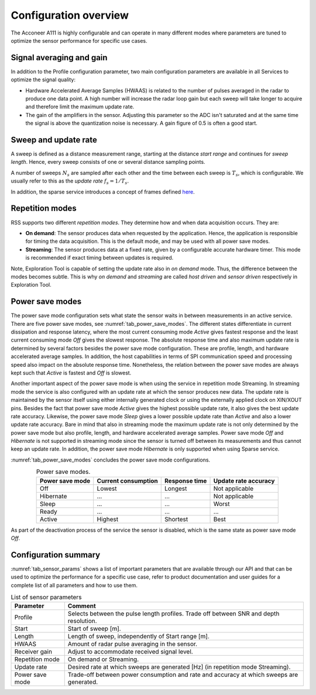.. _handbook-a111-configuring:

Configuration overview
======================

The Acconeer A111 is highly configurable and can operate in many different modes where parameters are tuned to optimize the sensor performance for specific use cases.

Signal averaging and gain
-------------------------

In addition to the Profile configuration parameter, two main configuration parameters are available in all Services to optimize the signal quality:

* Hardware Accelerated Average Samples (HWAAS) is related to the number of pulses averaged in the radar to produce one data point. A high number will increase the radar loop gain but each sweep will take longer to acquire and therefore limit the maximum update rate.

* The gain of the amplifiers in the sensor. Adjusting this parameter so the ADC isn't saturated and at the same time the signal is above the quantization noise is necessary. A gain figure of 0.5 is often a good start.


Sweep and update rate
---------------------

A sweep is defined as a distance measurement range, starting at the distance *start range* and continues for *sweep length*. Hence, every sweep consists of one or several distance sampling points.

A number of sweeps :math:`N_s` are sampled after each other and the time between each sweep is :math:`T_s`, which is configurable. We usually refer to this as the *update rate* :math:`f_s=1/T_s`.

In addition, the sparse service introduces a concept of frames defined `here <https://docs.acconeer.com/en/latest/services/sparse.html>`__.


Repetition modes
----------------

RSS supports two different *repetition modes*. They determine how and when data acquisition occurs. They are:

* **On demand**: The sensor produces data when requested by the application. Hence, the application is responsible for timing the data acquisition. This is the default mode, and may be used with all power save modes.

* **Streaming**: The sensor produces data at a fixed rate, given by a configurable accurate hardware timer. This mode is recommended if exact timing between updates is required.

Note, Exploration Tool is capable of setting the update rate also in *on demand* mode. Thus, the difference between the modes becomes subtle. This is why *on demand* and *streaming* are called *host driven* and *sensor driven* respectively in Exploration Tool.

.. _power-save-modes:

Power save modes
----------------

The power save mode configuration sets what state the sensor waits in between measurements in an active service. There are five power save modes, see :numref:`tab_power_save_modes`.  The different states differentiate in current dissipation and response latency, where the most current consuming mode *Active* gives fastest response and the least current consuming mode *Off* gives the slowest response. The absolute response time and also maximum update rate is determined by several factors besides the power save mode configuration. These are profile, length, and hardware accelerated average samples. In addition, the host capabilities in terms of SPI communication speed and processing speed also impact on the absolute response time. Nonetheless, the relation between the power save modes are always kept such that *Active* is fastest and *Off* is slowest.

Another important aspect of the power save mode is when using the service in repetition mode Streaming. In streaming mode the service is also configured with an update rate at which the sensor produces new data. The update rate is maintained by the sensor itself using either internally generated clock or using the externally applied clock on XIN/XOUT pins. Besides the fact that power save mode *Active* gives the highest possible update rate, it also gives the best update rate accuracy. Likewise, the power save mode *Sleep* gives a lower possible update rate than *Active* and also a lower update rate accuracy. Bare in mind that also in streaming mode the maximum update rate is not only determined by the power save mode but also profile, length, and hardware accelerated average samples. Power save mode *Off* and *Hibernate* is not supported in streaming mode since the sensor is turned off between its measurements and thus cannot keep an update rate. In addition, the power save mode *Hibernate* is only supported when using Sparse service.

:numref:`tab_power_save_modes` concludes the power save mode configurations.

.. _tab_power_save_modes:
.. table:: Power save modes.
    :align: center
    :widths: auto

    ================== ==================== ============== =====================
    Power save mode    Current consumption  Response time  Update rate accuracy
    ================== ==================== ============== =====================
    Off                Lowest               Longest        Not applicable
    Hibernate          ...                  ...            Not applicable
    Sleep              ...                  ...            Worst
    Ready              ...                  ...            ...
    Active             Highest              Shortest       Best
    ================== ==================== ============== =====================

As part of the deactivation process of the service the sensor is disabled, which is the same state as power save mode *Off*.


Configuration summary
---------------------

:numref:`tab_sensor_params` shows a list of important parameters that are available through our API and that can be used to optimize the performance for a specific use case, refer to product documentation and user guides for a complete list of all parameters and how to use them.

.. _tab_sensor_params:
.. table:: List of sensor parameters
    :align: center
    :widths: auto

    ================== ==============================================================================================
    Parameter          Comment
    ================== ==============================================================================================
    Profile            Selects between the pulse length profiles. Trade off between SNR and depth resolution.
    Start              Start of sweep [m].
    Length             Length of sweep, independently of Start range  [m].
    HWAAS              Amount of radar pulse averaging in the sensor.
    Receiver gain      Adjust to accommodate received signal level.
    Repetition mode    On demand or Streaming.
    Update rate        Desired rate at which sweeps are generated [Hz] (in repetition mode Streaming).
    Power save mode    Trade-off between power consumption and rate and accuracy at which sweeps are generated.
    ================== ==============================================================================================
